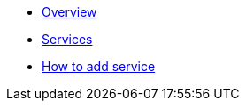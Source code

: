 * xref:ROOT:index.adoc[Overview]
* xref:ROOT:services.adoc[Services]
* xref:ROOT:howto.adoc[How to add service]
